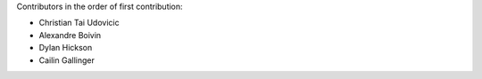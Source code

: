 Contributors in the order of first contribution:

- Christian Tai Udovicic
- Alexandre Boivin
- Dylan Hickson
- Cailin Gallinger
